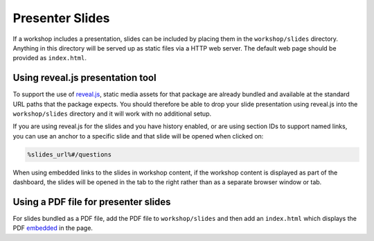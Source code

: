 Presenter Slides
================

If a workshop includes a presentation, slides can be included by placing them in the ``workshop/slides`` directory. Anything in this directory will be served up as static files via a HTTP web server. The default web page should be provided as ``index.html``.

Using reveal.js presentation tool
---------------------------------

To support the use of `reveal.js <https://revealjs.com/>`_, static media assets for that package are already bundled and available at the standard URL paths that the package expects. You should therefore be able to drop your slide presentation using reveal.js into the ``workshop/slides`` directory and it will work with no additional setup.

If you are using reveal.js for the slides and you have history enabled, or are using section IDs to support named links, you can use an anchor to a specific slide and that slide will be opened when clicked on:

.. code-block:: text

    %slides_url%#/questions

When using embedded links to the slides in workshop content, if the workshop content is displayed as part of the dashboard, the slides will be opened in the tab to the right rather than as a separate browser window or tab.

Using a PDF file for presenter slides
-------------------------------------

For slides bundled as a PDF file, add the PDF file to ``workshop/slides`` and then add an ``index.html`` which displays the PDF `embedded <https://stackoverflow.com/questions/291813/recommended-way-to-embed-pdf-in-html>`_ in the page.
